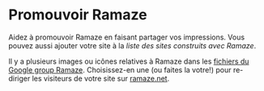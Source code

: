 * Promouvoir Ramaze
Aidez à promouvoir Ramaze en faisant partager vos impressions.
Vous pouvez aussi ajouter votre site à la [[SitesPoweredByRamaze][liste des sites construits avec Ramaze]].

Il y a plusieurs images ou icônes relatives à Ramaze dans les [[http://groups.google.com/group/ramaze/files?grid=1][fichiers du Google group Ramaze]].
Choisissez-en une (ou faites la votre!) pour re-diriger les visiteurs de votre site sur [[http://ramaze.net][ramaze.net]].
